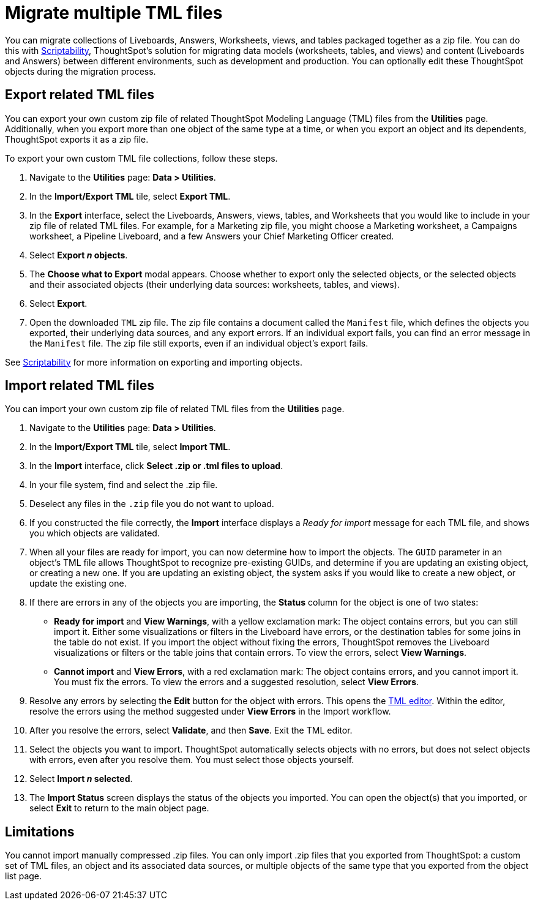 = Migrate multiple TML files
:experimental:
:last_updated: 6/13/2022
:linkattrs:
:page-aliases: /admin/ts-cloud/tml-import-export-multiple.adoc, /admin/scriptability/app-templates.adoc
:page-layout: default-cloud
:experimental:
:description: You can migrate multiple objects to and from clusters using TML, ThoughtSpot's modeling language.



You can migrate collections of Liveboards, Answers, Worksheets, views, and tables packaged together as a zip file.
You can do this with xref:scriptability.adoc[Scriptability], ThoughtSpot's solution for migrating data models (worksheets, tables, and views) and content (Liveboards and Answers) between different environments, such as development and production.
You can optionally edit these ThoughtSpot objects during the migration process.

[#export-multiple]
== Export related TML files

You can export your own custom zip file of related ThoughtSpot Modeling Language (TML) files from the *Utilities* page.
Additionally, when you export more than one object of the same type at a time, or when you export an object and its dependents, ThoughtSpot exports it as a zip file.

To export your own custom TML file collections, follow these steps.

. Navigate to the *Utilities* page: *Data > Utilities*.
. In the *Import/Export TML* tile, select *Export TML*.
. In the *Export* interface, select the Liveboards, Answers, views, tables, and Worksheets that you would like to include in your zip file of related TML files.
For example, for a Marketing zip file, you might choose a Marketing worksheet, a Campaigns worksheet, a Pipeline Liveboard, and a few Answers your Chief Marketing Officer created.
. Select *Export _n_ objects*.
. The *Choose what to Export* modal appears.
Choose whether to export only the selected objects, or the selected objects and their associated objects (their underlying data sources: worksheets, tables, and views).
. Select *Export*.
. Open the downloaded `TML` zip file.
The zip file contains a document called the `Manifest` file, which defines the objects you exported, their underlying data sources, and any export errors.
If an individual export fails, you can find an error message in the `Manifest` file.
The zip file still exports, even if an individual object's export fails.

See xref:scriptability.adoc[Scriptability] for more information on exporting and importing objects.

== Import related TML files

You can import your own custom zip file of related TML files from the *Utilities* page.

. Navigate to the *Utilities* page: *Data > Utilities*.
. In the *Import/Export TML* tile, select *Import TML*.
. In the *Import* interface, click *Select .zip or .tml files to upload*.
. In your file system, find and select the .zip file.
. Deselect any files in the `.zip` file you do not want to upload.
. If you constructed the file correctly, the *Import* interface displays a _Ready for import_ message for each TML file, and shows you which objects are validated.
. When all your files are ready for import, you can now determine how to import the objects.
The `GUID` parameter in an object's TML file allows ThoughtSpot to recognize pre-existing GUIDs, and determine if you are updating an existing object, or creating a new one.
If you are updating an existing object, the system asks if you would like to create a new object, or update the existing one.
. If there are errors in any of the objects you are importing, the *Status* column for the object is one of two states:
+
* *Ready for import* and *View Warnings*, with a yellow exclamation mark: The object contains errors, but you can still import it. Either some visualizations or filters in the Liveboard have errors, or the destination tables for some joins in the table do not exist. If you import the object without fixing the errors, ThoughtSpot removes the Liveboard visualizations or filters or the table joins that contain errors. To view the errors, select *View Warnings*.

* *Cannot import* and *View Errors*, with a red exclamation mark: The object contains errors, and you cannot import it. You must fix the errors. To view the errors and a suggested resolution, select *View Errors*.
. Resolve any errors by selecting the *Edit* button for the object with errors.
This opens the xref:scriptability.adoc#tml-editor[TML editor].
Within the editor, resolve the errors using the method suggested under *View Errors* in the Import workflow.
. After you resolve the errors, select *Validate*, and then *Save*.
Exit the TML editor.
. Select the objects you want to import.
ThoughtSpot automatically selects objects with no errors, but does not select objects with errors, even after you resolve them.
You must select those objects yourself.
. Select *Import _n_ selected*.
. The *Import Status* screen displays the status of the objects you imported.
You can open the object(s) that you imported, or select *Exit* to return to the main object page.

== Limitations

You cannot import manually compressed .zip files.
You can only import .zip files that you exported from ThoughtSpot: a custom set of TML files, an object and its associated data sources, or multiple objects of the same type that you exported from the object list page.
